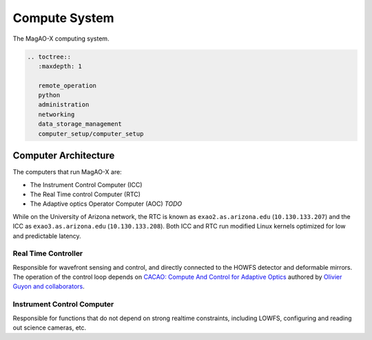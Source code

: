 Compute System
==============

The MagAO-X computing system.

.. code:: eval_rst

   .. toctree::
      :maxdepth: 1

      remote_operation
      python
      administration
      networking
      data_storage_management
      computer_setup/computer_setup

Computer Architecture
---------------------

The computers that run MagAO-X are:

-  The Instrument Control Computer (ICC)
-  The Real Time control Computer (RTC)
-  The Adaptive optics Operator Computer (AOC) *TODO*

While on the University of Arizona network, the RTC is known as
``exao2.as.arizona.edu`` (``10.130.133.207``) and the ICC as
``exao3.as.arizona.edu`` (``10.130.133.208``). Both ICC and RTC run
modified Linux kernels optimized for low and predictable latency.

Real Time Controller
~~~~~~~~~~~~~~~~~~~~

Responsible for wavefront sensing and control, and directly connected to
the HOWFS detector and deformable mirrors. The operation of the control
loop depends on `CACAO: Compute And Control for Adaptive
Optics <https://github.com/cacao-org/cacao>`__ authored by `Olivier
Guyon and
collaborators <https://github.com/cacao-org/cacao/graphs/contributors>`__.

Instrument Control Computer
~~~~~~~~~~~~~~~~~~~~~~~~~~~

Responsible for functions that do not depend on strong realtime
constraints, including LOWFS, configuring and reading out science
cameras, etc.
